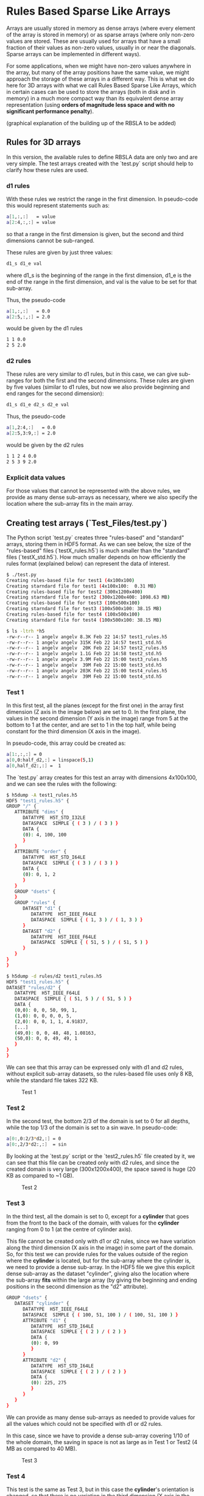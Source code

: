 #+OPTIONS: ^:nil

# C-c C-e for the org export dispatch (them m - m to export to MarkDown)

* Rules Based Sparse Like Arrays

Arrays are usually stored in memory as dense arrays (where every element of the
array is stored in memory) or as sparse arrays (where only non-zero values are
stored. These are usually used for arrays that have a small fraction of their
values as non-zero values, usually in or near the diagonals. Sparse arrays can
be implemented in different ways).

For some applications, when we might have non-zero values anywhere in the array,
but many of the array positions have the same value, we might approach the
storage of these arrays in a different way. This is what we do here for 3D
arrays with what we call Rules Based Sparse Like Arrays, which in certain cases
can be used to store the arrays (both in disk and in memory) in a much more
compact way than its equivalent dense array representation (using *orders of
magnitude less space and with no significant performance penalty*).

(graphical explanation of the building up of the RBSLA to be added)

** Rules for 3D arrays

In this version, the available rules to define RBSLA data are only two and are
very simple. The test arrays created with the `test.py` script should help to
clarify how these rules are used.

*** d1 rules

With these rules we restrict the range in the first dimension. In pseudo-code
this would represent statements such as:

#+BEGIN_SRC bash 
  a[1,:,:]   = value
  a[2:4,:,:] = value
#+END_SRC

so that a range in the first dimension is given, but the second and third
dimensions cannot be sub-ranged.

These rules are given by just three values: 
#+BEGIN_SRC bash 
 d1_s d1_e val
#+END_SRC

 where d1_s is the beginning of the range in the first dimension, d1_e is the
 end of the range in the first dimension, and val is the value to be set for
 that sub-array.


Thus, the pseudo-code
#+BEGIN_SRC bash 
 a[1,:,:]   = 0.0
 a[2:5,:,:] = 2.0
#+END_SRC

would be given by the d1 rules

#+BEGIN_SRC bash 
 1 1 0.0
 2 5 2.0
#+END_SRC

*** d2 rules

These rules are very similar to d1 rules, but in this case, we can give
sub-ranges for both the first and the second dimensions. These rules are given
by five values (similar to d1 rules, but now we also provide beginning and end
ranges for the second dimension):

#+BEGIN_SRC bash 
 d1_s d1_e d2_s d2_e val
#+END_SRC


Thus, the pseudo-code

#+BEGIN_SRC bash 
 a[1,2:4,:]   = 0.0
 a[2:5,3:9,:] = 2.0
#+END_SRC

would be given by the d2 rules

#+BEGIN_SRC bash 
 1 1 2 4 0.0
 2 5 3 9 2.0
#+END_SRC

*** Explicit data values

For those values that cannot be represented with the above rules, we provide
as many dense sub-arrays as necessary, where we also specify the location where
the sub-array fits in the main array. 


** Creating test arrays (`Test_Files/test.py`)

The Python script `test.py` creates three "rules-based" and "standard" arrays,
storing them in HDF5 format. As we can see below, the size of the "rules-based"
files (`testX_rules.h5`) is much smaller than the "standard" files
(`testX_std.h5`). How much smaller depends on how efficiently the rules format
(explained below) can represent the data of interest.

#+BEGIN_SRC bash 
$ ./test.py
Creating rules-based file for test1 (4x100x100)
Creating starndard file for test1 (4x100x100:  0.31 MB)
Creating rules-based file for test2 (300x1200x400)
Creating starndard file for test2 (300x1200x400: 1098.63 MB)
Creating rules-based file for test3 (100x500x100)
Creating starndard file for test3 (100x500x100: 38.15 MB)
Creating rules-based file for test4 (100x500x100)
Creating starndard file for test4 (100x500x100: 38.15 MB)

$ ls -ltrh *h5
-rw-r--r-- 1 angelv angelv 8.3K Feb 22 14:57 test1_rules.h5
-rw-r--r-- 1 angelv angelv 315K Feb 22 14:57 test1_std.h5
-rw-r--r-- 1 angelv angelv  20K Feb 22 14:57 test2_rules.h5
-rw-r--r-- 1 angelv angelv 1.1G Feb 22 14:58 test2_std.h5
-rw-r--r-- 1 angelv angelv 3.9M Feb 22 15:00 test3_rules.h5
-rw-r--r-- 1 angelv angelv  39M Feb 22 15:00 test3_std.h5
-rw-r--r-- 1 angelv angelv 203K Feb 22 15:00 test4_rules.h5
-rw-r--r-- 1 angelv angelv  39M Feb 22 15:00 test4_std.h5
#+END_SRC

*** Test 1

In this first test, all the planes (except for the first one) in the array first
dimension (Z axis in the image below) are set to 0. In the first plane, the
values in the second dimension (Y axis in the image) range from 5 at the bottom
to 1 at the center, and are set to 1 in the top half, while being constant for
the third dimension (X axis in the image).

In pseudo-code, this array could be created as:

#+BEGIN_SRC bash 
    a[1:,:,:] = 0
    a[0,0:half_d2,:] = linspace(5,1)
    a[0,half_d2:,:] =  1
#+END_SRC

The `test.py` array creates for this test an array with dimensions 4x100x100,
and we can see the rules with the following:

#+BEGIN_SRC bash 
$ h5dump -A test1_rules.h5 
HDF5 "test1_rules.h5" {
GROUP "/" {
   ATTRIBUTE "dims" {
      DATATYPE  H5T_STD_I32LE
      DATASPACE  SIMPLE { ( 3 ) / ( 3 ) }
      DATA {
      (0): 4, 100, 100
      }
   }
   ATTRIBUTE "order" {
      DATATYPE  H5T_STD_I64LE
      DATASPACE  SIMPLE { ( 3 ) / ( 3 ) }
      DATA {
      (0): 0, 1, 2
      }
   }
   GROUP "dsets" {
   }
   GROUP "rules" {
      DATASET "d1" {
         DATATYPE  H5T_IEEE_F64LE
         DATASPACE  SIMPLE { ( 1, 3 ) / ( 1, 3 ) }
      }
      DATASET "d2" {
         DATATYPE  H5T_IEEE_F64LE
         DATASPACE  SIMPLE { ( 51, 5 ) / ( 51, 5 ) }
      }
   }
}
}

$ h5dump -d rules/d2 test1_rules.h5                                             
HDF5 "test1_rules.h5" { 
DATASET "rules/d2" {
   DATATYPE  H5T_IEEE_F64LE
   DATASPACE  SIMPLE { ( 51, 5 ) / ( 51, 5 ) }
   DATA {                                                                                      
   (0,0): 0, 0, 50, 99, 1,
   (1,0): 0, 0, 0, 0, 5,
   (2,0): 0, 0, 1, 1, 4.91837,
   [...]
   (49,0): 0, 0, 48, 48, 1.08163,
   (50,0): 0, 0, 49, 49, 1       
   }                                           
}                                              
}      
#+END_SRC

We can see that this array can be expressed only with d1 and d2 rules, without
explicit sub-array datasets, so the rules-based file uses only 8 KB, while the
standard file takes 322 KB.


#+CAPTION: Test 1
[[file:Test_Files/test1.png]]

*** Test 2

In the second test, the bottom 2/3 of the domain is set to 0 for all depths,
while the top 1/3 of the domain is set to a sin wave. In pseudo-code:

#+BEGIN_SRC bash 
    a[0:,0:2/3*d2,:] = 0
    a[0:,2/3*d2:,:]  = sin
#+END_SRC

By looking at the `test.py` script or the `test2_rules.h5` file created by it,
we can see that this file can be created only with d2 rules, and since the
created domain is very large (300x1200x400), the space saved is huge (20 KB as
compared to ~1 GB).

#+caption: Test 2
[[file:Test_Files/test2.png]]

*** Test 3 

In the third test, all the domain is set to 0, except for a *cylinder* that goes
from the front to the back of the domain, with values for the *cylinder* ranging
from 0 to 1 (at the centre of cylinder axis). 

This file cannot be created only with d1 or d2 rules, since we have variation
along the third dimension (X axis in the image) in some part of the domain. So,
for this test we can provide rules for the values outside of the region where
the *cylinder* is located, but for the sub-array where the cylinder is, we need
to provide a dense sub-array. In the HDF5 file we give this explicit dense
sub-array as the dataset "cylinder", giving also the location where the
sub-array *fits* within the large array (by giving the beginning and ending
positions in the second dimension as the "d2" attribute).

#+BEGIN_SRC bash 
   GROUP "dsets" {
      DATASET "cylinder" {
         DATATYPE  H5T_IEEE_F64LE
         DATASPACE  SIMPLE { ( 100, 51, 100 ) / ( 100, 51, 100 ) }
         ATTRIBUTE "d1" {
            DATATYPE  H5T_STD_I64LE
            DATASPACE  SIMPLE { ( 2 ) / ( 2 ) }
            DATA {
            (0): 0, 99
            }
         }
         ATTRIBUTE "d2" {
            DATATYPE  H5T_STD_I64LE
            DATASPACE  SIMPLE { ( 2 ) / ( 2 ) }
            DATA {
            (0): 225, 275
            }
         }
      }
   }
#+END_SRC

We can provide as many dense sub-arrays as needed to provide values for all the
values which could not be specified with d1 or d2 rules.

In this case, since we have to provide a dense sub-array covering 1/10 of the
whole domain, the saving in space is not as large as in Test 1 or Test2 (4 MB as
compared to 40 MB).

#+caption: Test 3
[[file:Test_Files/test3.png]]


*** Test 4

This test is the same as Test 3, but in this case the *cylinder*'s orientation
is changed, so that there is no variation in the third dimension (X axis in the
image), and therefore it can be represented using only d2 rules, and therefore
it is much more efficient memory-wise (200 KB for the rules-based file, as
opposed to 4 MB in Test 3).

This test illustrates the *order* option, which can be used to store the file
(both in memory and in disk) more efficiently, but then the dimensions can be
swapped at run-time, so that this files for Test 4 could be identical to having
the file in Test 3 but using considerably less space. (NOTE: the Python script
'test.py' does not do this run-time swapping, so that the file is saved as
defined in the test4_rules.h5 file, with the cylinder oriented along the X
Axis). 


#+caption: Test 4
[[file:Test_Files/test4.png]]

We can see that this file only has "rules" and not "dsets" (i.e. dense
sub-arrays), but its "order" attribute is [2,1,0], meaning that dimensions 0 and
2 (X and Z in the image) are going to be swapped at run-time, so that this file
will, in practice, represent the same file as Test 3.

#+BEGIN_SRC bash 
$ h5dump -A test4_rules.h5 
HDF5 "test4_rules.h5" {
GROUP "/" {
   ATTRIBUTE "dims" {
      DATATYPE  H5T_STD_I32LE
      DATASPACE  SIMPLE { ( 3 ) / ( 3 ) }
      DATA {
      (0): 100, 500, 100
      }
   }
   ATTRIBUTE "order" {
      DATATYPE  H5T_STD_I64LE
      DATASPACE  SIMPLE { ( 3 ) / ( 3 ) }
      DATA {
      (0): 2, 1, 0
      }
   }
   GROUP "dsets" {
   }
   GROUP "rules" {
      DATASET "d1" {
         DATATYPE  H5T_IEEE_F64LE
         DATASPACE  SIMPLE { ( 0 ) / ( 0 ) }
      }
      DATASET "d2" {
         DATATYPE  H5T_IEEE_F64LE
         DATASPACE  SIMPLE { ( 5102, 5 ) / ( 5102, 5 ) }
      }
   }
}
}
#+END_SRC

** In-memory RBSLA (C code)

In directory `C` we have the C code to read these rule-based arrays and create
an efficient in-memory representation of these RBSLA arrays.

*** Verification of correct implementation.

To make sure that the C code can correctly read the rules-based files and store them in
the RBSLA in-memory structure, run the following (it assumes that you have run
`test.py` in the `Test_Files` directory, so that the files `testX_rules.h5`
exist):

#+BEGIN_SRC bash
$ make clean
$ make PP=-DVERF
$ ./rbsla 
#+END_SRC 

In this mode, `rbsla` will (for each test) read the rules-based file and after
storing the data in the RBSLA in-memory structure, it will create also in
`Test_Files` the standard (expanded) files, as `testX_std_C.h5`. We can verify
that the C created files are bit-to-bit identical to the ones generated with
Python by doing:

#+BEGIN_SRC bash
for i in `seq 1 4` ; do echo "Comparing $i" ; h5diff ../Test_Files/test${i}_std.h5 ../Test_Files/test${i}_std_C.h5 ; done
Comparing 1
Comparing 2
Comparing 3
Comparing 4
dataset: </data> and </data>
302334 differences found
$
#+END_SRC 

We can see that the output files for Test 4 are not identical, since as pointed
above, the Python script ignores the 'order' attribute and writes the standard
file AS-IS in the rules description, but by changing the order in Test 4 to
[2,1,0], we are, in essence, dealing with the same file as in Test 3. The C code
does take into account the 'order' attribute, and as such, the output from Test
3 and Test 4 should be identical:

#+BEGIN_SRC bash
$ h5diff ../Test_Files/test3_std_C.h5 ../Test_Files/test4_std_C.h5 
$ 
#+END_SRC

[If we want to ignore the 'order' attribute in the C code, we can compile it
with make PP=VERFPython, in which case the output from the C code and the Python
script are bit-to-bit identical in all cases].

In order to create the standard array in the file, we allocate a complete dense
array in memory, so if we profile the memory used by this code, we will not see
the memory savings as compared to a standard dense array implementation.

*** Verification of reduced memory size of RBSLA in-memory structure

An easy way to compare the memory saved when using the RBSLA in-memory structure
is using the `time` GNU command (not the Bash built-in one), usually installed
in `/usr/bin/time`:

#+BEGIN_SRC bash
$ /usr/bin/time --version
time (GNU Time) UNKNOWN
Copyright (C) 2019 Free Software Foundation, Inc.
#+END_SRC 

If we compile the code with `make PP=-DVERF` as above, we call the
`write_regular_file` function, which allocates space to hold the complete dense
arrays before writing them to a file. We can see that the maximum resident size (in
KB) taken by this code is 1150608 (or ~1.2 GB),  which is roughly the size
required for the large array in Test 2:

#+BEGIN_SRC bash
$ /usr/bin/time -f "%M" ./rbsla
[...]
1150648
#+END_SRC 


If we compile the code with only `make`, the code also (for each test) reads the
rules-based file and stores the data in the RBSLA in-memory structure, but does
not call `write_regular_file`, and thus the space for the complete dense array
is not allocated. We can see that in this case the maximum resident size is only
~36MB, saving ~1.1 GB (basically the full size needed for the large Test 2, as
in this case, the rules-based representation can be done completely with rules). 

#+BEGIN_SRC bash
$ /usr/bin/time -f "%M" ./rbsla
[...]
35724
#+END_SRC 

*** Performance of RBSLA

To find out the performance penalty incurred when using the RBSLA in-memory
structure, compile and run the code as follows:

#+BEGIN_SRC bash
$ make clean
$ make PP=-DPERF
$ ./rbsla 
#+END_SRC 

In this mode, `rbsla` will read the rules-based files, store the data in the
RBSLA in-memory structure and then create the equivalent in-memory dense array
representation. Then, for each test, it will randomly select 100 million
positions in the array and compute the sum of all those data points, timing
it. As we can see below, for all the tests the "Dense" or "RBSLA" sum should be
identical, and the penalty for storing these arrays as a RBSLA depends on the
individual array and how they are represented with the "d1" and "d2" rules. For
these tests, the performance for RBSLA (as compared to a dense array
representation) is: worse by ~3.3X in the Test #1; better by ~1.22X in Test #2;
and about the same for Tests #3 and #4.

#+BEGIN_SRC bash
$ ./rbsla 
## Starting Test #1.
   Dimensions: 4 100 100
   Order: 0 1 2
Dense array sum: 50013153.204079 (0.148629 seconds)
RBSLA array sum: 50013153.204079 (0.488789 seconds)

## Starting Test #2.
   Dimensions: 300 1200 400
   Order: 0 1 2
Dense array sum: 7542.830563 (1.555300 seconds)
RBSLA array sum: 7542.830563 (1.280481 seconds)

## Starting Test #3.
   Dimensions: 100 500 100
   Order: 0 1 2
Reading dataset: cylinder
Dense array sum: 1310401.827402 (0.876437 seconds)
RBSLA array sum: 1310401.827402 (1.070791 seconds)

## Starting Test #4. 
   Dimensions: 100 500 100
   Order: 2 1 0
Dense array sum: 1309704.530655 (0.881811 seconds)
RBSLA array sum: 1309704.530655 (0.943334 seconds)
#+END_SRC 
